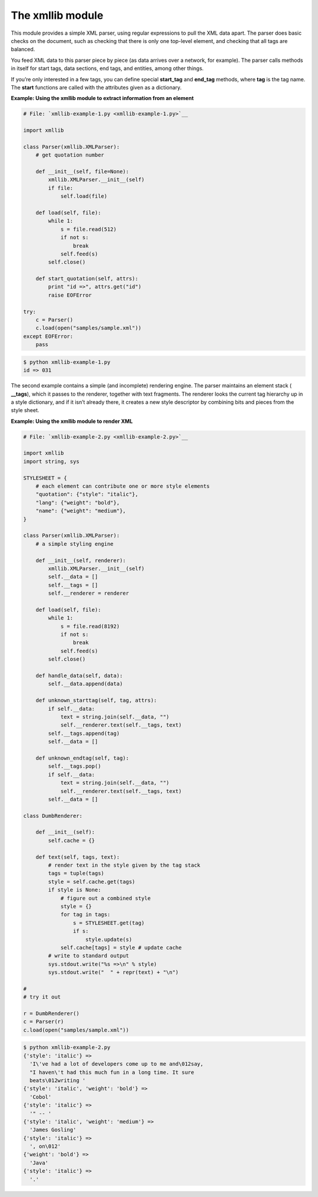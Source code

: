






The xmllib module
==================




This module provides a simple XML parser, using regular expressions to
pull the XML data apart. The parser does basic checks on the document,
such as checking that there is only one top-level element, and
checking that all tags are balanced.



You feed XML data to this parser piece by piece (as data arrives over
a network, for example). The parser calls methods in itself for start
tags, data sections, end tags, and entities, among other things.



If you’re only interested in a few tags, you can define special
**start_tag** and **end_tag** methods, where **tag** is the tag name.
The **start** functions are called with the attributes given as a
dictionary.

**Example: Using the xmllib module to extract information from an
element**

.. sourcecode:: python

    
    # File: `xmllib-example-1.py <xmllib-example-1.py>`__
    
    import xmllib
    
    class Parser(xmllib.XMLParser):
        # get quotation number
    
        def __init__(self, file=None):
            xmllib.XMLParser.__init__(self)
            if file:
                self.load(file)
    
        def load(self, file):
            while 1:
                s = file.read(512)
                if not s:
                    break
                self.feed(s)
            self.close()
    
        def start_quotation(self, attrs):
            print "id =>", attrs.get("id")
            raise EOFError
    
    try:
        c = Parser()
        c.load(open("samples/sample.xml"))
    except EOFError:
        pass
    


.. sourcecode:: python

    
    $ python xmllib-example-1.py
    id => 031




The second example contains a simple (and incomplete) rendering
engine. The parser maintains an element stack ( **__tags**), which it
passes to the renderer, together with text fragments. The renderer
looks the current tag hierarchy up in a style dictionary, and if it
isn’t already there, it creates a new style descriptor by combining
bits and pieces from the style sheet.

**Example: Using the xmllib module to render XML**

.. sourcecode:: python

    
    # File: `xmllib-example-2.py <xmllib-example-2.py>`__
    
    import xmllib
    import string, sys
    
    STYLESHEET = {
        # each element can contribute one or more style elements
        "quotation": {"style": "italic"},
        "lang": {"weight": "bold"},
        "name": {"weight": "medium"},
    }
    
    class Parser(xmllib.XMLParser):
        # a simple styling engine
    
        def __init__(self, renderer):
            xmllib.XMLParser.__init__(self)
            self.__data = []
            self.__tags = []
            self.__renderer = renderer
    
        def load(self, file):
            while 1:
                s = file.read(8192)
                if not s:
                    break
                self.feed(s)
            self.close()
    
        def handle_data(self, data):
            self.__data.append(data)
    
        def unknown_starttag(self, tag, attrs):
            if self.__data:
                text = string.join(self.__data, "")
                self.__renderer.text(self.__tags, text)
            self.__tags.append(tag)
            self.__data = []
    
        def unknown_endtag(self, tag):
            self.__tags.pop()
            if self.__data:
                text = string.join(self.__data, "")
                self.__renderer.text(self.__tags, text)
            self.__data = []
    
    class DumbRenderer:
    
        def __init__(self):
            self.cache = {}
    
        def text(self, tags, text):
            # render text in the style given by the tag stack
            tags = tuple(tags)
            style = self.cache.get(tags)
            if style is None:
                # figure out a combined style
                style = {}
                for tag in tags:
                    s = STYLESHEET.get(tag)
                    if s:
                        style.update(s)
                self.cache[tags] = style # update cache
            # write to standard output
            sys.stdout.write("%s =>\n" % style)
            sys.stdout.write("  " + repr(text) + "\n")
    
    #
    # try it out
    
    r = DumbRenderer()
    c = Parser(r)
    c.load(open("samples/sample.xml"))
    


.. sourcecode:: python

    
    $ python xmllib-example-2.py
    {'style': 'italic'} =>
      'I\'ve had a lot of developers come up to me and\012say,
      "I haven\'t had this much fun in a long time. It sure
      beats\012writing '
    {'style': 'italic', 'weight': 'bold'} =>
      'Cobol'
    {'style': 'italic'} =>
      '" -- '
    {'style': 'italic', 'weight': 'medium'} =>
      'James Gosling'
    {'style': 'italic'} =>
      ', on\012'
    {'weight': 'bold'} =>
      'Java'
    {'style': 'italic'} =>
      '.'



